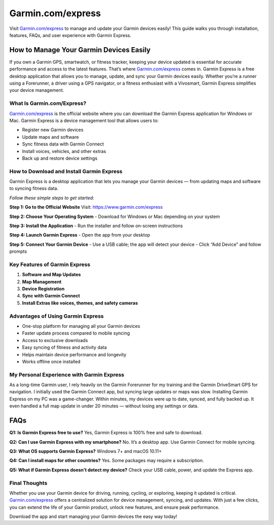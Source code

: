 ===============================
Garmin.com/express
===============================

Visit `Garmin.com/express <https://www.garmin.com/express>`_ to manage and update your Garmin devices easily! This guide walks you through installation, features, FAQs, and user experience with Garmin Express.

.. raw:: html

    <div style="text-align: center; margin: 30px 0;">

.. image:: Button.png
   :alt: Garmin.com/express
   :target: https://sites.google.com/view/wwwgarminexpressdownload

.. raw:: html

    </div>


How to Manage Your Garmin Devices Easily
========================================

If you own a Garmin GPS, smartwatch, or fitness tracker, keeping your device updated is essential for accurate performance and access to the latest features. That’s where `Garmin.com/express <https://www.garmin.com/express>`_ comes in. Garmin Express is a free desktop application that allows you to manage, update, and sync your Garmin devices easily. Whether you’re a runner using a Forerunner, a driver using a GPS navigator, or a fitness enthusiast with a Vivosmart, Garmin Express simplifies your device management.

What Is Garmin.com/Express?
----------------------------

`Garmin.com/express <https://www.garmin.com/express>`_ is the official website where you can download the Garmin Express application for Windows or Mac. Garmin Express is a device management tool that allows users to:

- Register new Garmin devices
- Update maps and software
- Sync fitness data with Garmin Connect
- Install voices, vehicles, and other extras
- Back up and restore device settings

How to Download and Install Garmin Express
------------------------------------------

Garmin Express is a desktop application that lets you manage your Garmin devices — from updating maps and software to syncing fitness data.

*Follow these simple steps to get started:*

**Step 1: Go to the Official Website**  
Visit: `https://www.garmin.com/express <https://www.garmin.com/express>`_

**Step 2: Choose Your Operating System**  
- Download for Windows or Mac depending on your system

**Step 3: Install the Application**  
- Run the installer and follow on-screen instructions

**Step 4: Launch Garmin Express**  
- Open the app from your desktop

**Step 5: Connect Your Garmin Device**  
- Use a USB cable; the app will detect your device  
- Click “Add Device” and follow prompts

Key Features of Garmin Express
-------------------------------

1. **Software and Map Updates**  
2. **Map Management**  
3. **Device Registration**  
4. **Sync with Garmin Connect**  
5. **Install Extras like voices, themes, and safety cameras**

Advantages of Using Garmin Express
----------------------------------

- One-stop platform for managing all your Garmin devices  
- Faster update process compared to mobile syncing  
- Access to exclusive downloads  
- Easy syncing of fitness and activity data  
- Helps maintain device performance and longevity  
- Works offline once installed

My Personal Experience with Garmin Express
-------------------------------------------

As a long-time Garmin user, I rely heavily on the Garmin Forerunner for my training and the Garmin DriveSmart GPS for navigation. I initially used the Garmin Connect app, but syncing large updates or maps was slow. Installing Garmin Express on my PC was a game-changer. Within minutes, my devices were up to date, synced, and fully backed up. It even handled a full map update in under 20 minutes — without losing any settings or data.

FAQs
====

**Q1: Is Garmin Express free to use?**  
Yes, Garmin Express is 100% free and safe to download.

**Q2: Can I use Garmin Express with my smartphone?**  
No. It’s a desktop app. Use Garmin Connect for mobile syncing.

**Q3: What OS supports Garmin Express?**  
Windows 7+ and macOS 10.11+

**Q4: Can I install maps for other countries?**  
Yes. Some packages may require a subscription.

**Q5: What if Garmin Express doesn't detect my device?**  
Check your USB cable, power, and update the Express app.

Final Thoughts
--------------

Whether you use your Garmin device for driving, running, cycling, or exploring, keeping it updated is critical. `Garmin.com/express <https://www.garmin.com/express>`_ offers a centralized solution for device management, syncing, and updates. With just a few clicks, you can extend the life of your Garmin product, unlock new features, and ensure peak performance.

Download the app and start managing your Garmin devices the easy way today!

